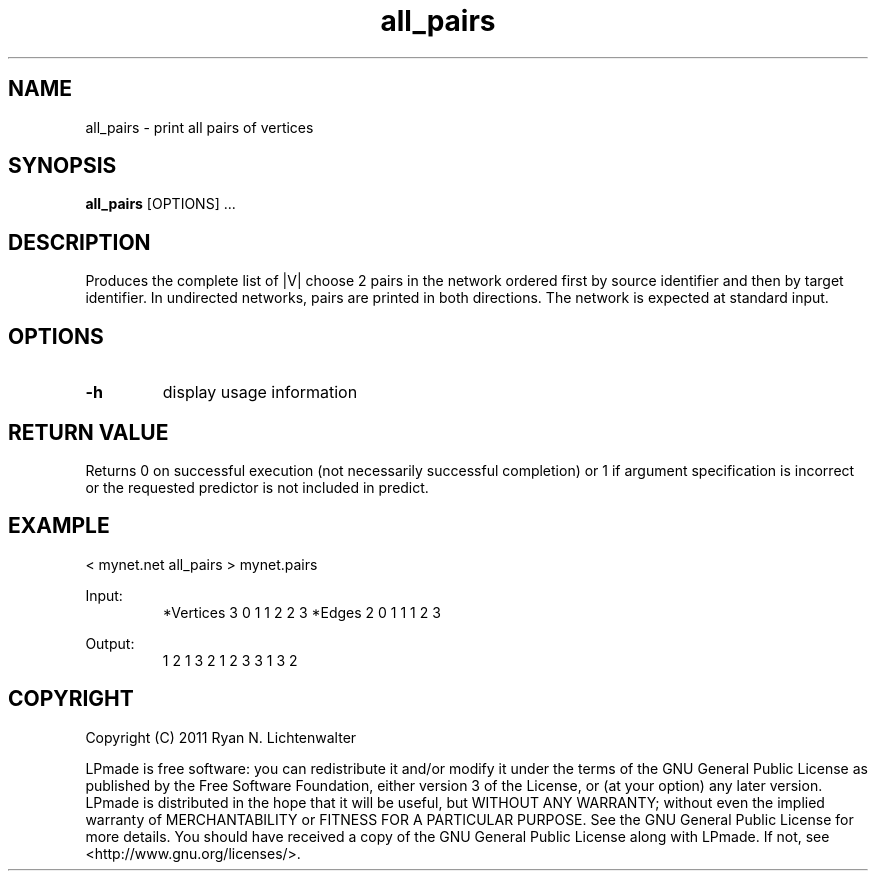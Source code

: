 .TH all_pairs 1 "June 20, 2011" "version 1.0" "LPmade User Commands"
.SH NAME
all_pairs \- print all pairs of vertices
.SH SYNOPSIS
.B all_pairs
[OPTIONS] ...
.SH DESCRIPTION
Produces the complete list of |V| choose 2 pairs in the network ordered first by source identifier and then by target identifier. In undirected networks, pairs are printed in both directions. The network is expected at standard input.
.SH OPTIONS
.TP
.B \-h
display usage information
.SH RETURN VALUE
Returns 0 on successful execution (not necessarily successful completion) or 1 if argument specification is incorrect or the requested predictor is not included in predict.
.SH EXAMPLE
.PP
< mynet.net all_pairs > mynet.pairs
.PP
Input:
.RS
*Vertices 3
0 1
1 2
2 3
*Edges 2
0 1 1
1 2 3
.RE
.PP
Output:
.RS
1 2
1 3
2 1
2 3
3 1
3 2
.RE
.SH COPYRIGHT
.PP
Copyright (C) 2011 Ryan N. Lichtenwalter
.PP
LPmade is free software: you can redistribute it and/or modify it under the terms of the GNU General Public License as published by the Free Software Foundation, either version 3 of the License, or (at your option) any later version. LPmade is distributed in the hope that it will be useful, but WITHOUT ANY WARRANTY; without even the implied warranty of MERCHANTABILITY or FITNESS FOR A PARTICULAR PURPOSE. See the GNU General Public License for more details. You should have received a copy of the GNU General Public License along with LPmade. If not, see <http://www.gnu.org/licenses/>.

